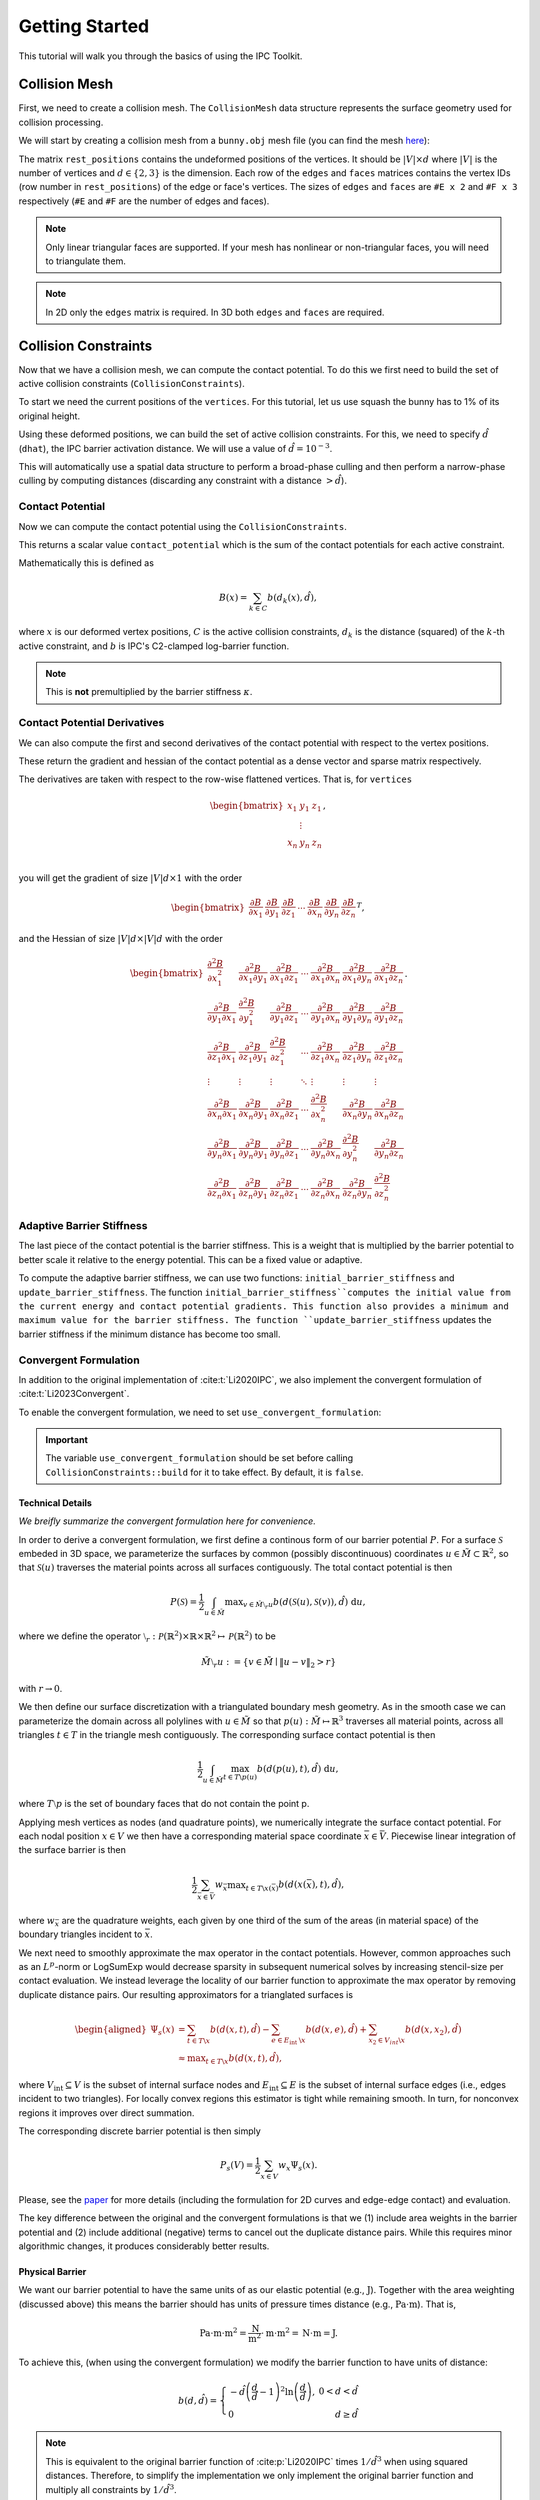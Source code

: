 Getting Started
===============

This tutorial will walk you through the basics of using the IPC Toolkit.

Collision Mesh
--------------

First, we need to create a collision mesh. The ``CollisionMesh`` data structure represents the surface geometry used for collision processing.

We will start by creating a collision mesh from a ``bunny.obj`` mesh file (you can find the mesh `here <https://github.com/ipc-sim/ipc-toolkit/blob/main/tests/data/bunny.obj>`_):

.. md-tab-set::

    .. md-tab-item:: C++

        .. code-block:: c++

            #include <ipc/ipc.hpp>

            #include <Eigen/Core>
            #include <Eigen/Sparse>
            #include <igl/readOBJ.h>
            #include <igl/edges.h>

            // ...

            Eigen::MatrixXd rest_positions;
            Eigen::MatrixXi edges, faces;
            igl::readOBJ("bunny.obj", rest_positions, faces);
            igl::edges(faces, edges);

            ipc::CollisionMesh collision_mesh(rest_positions, edges, faces);

    .. md-tab-item:: Python

        .. code-block:: python

            import ipctk

            import meshio

            mesh = meshio.read("bunny.obj")
            rest_positions = mesh.points
            faces = mesh.cells_dict["triangles"]
            edges = ipctk.edges(faces)

            collision_mesh = ipctk.CollisionMesh(rest_positions, edges, faces)

The matrix ``rest_positions`` contains the undeformed positions of the vertices. It should be :math:`|V| \times d` where :math:`|V|` is the number of vertices and :math:`d \in \{2, 3\}` is the dimension.
Each row of the ``edges`` and ``faces`` matrices contains the vertex IDs (row number in ``rest_positions``) of the edge or face's vertices.
The sizes of ``edges`` and ``faces`` are ``#E x 2`` and ``#F x 3`` respectively (``#E`` and ``#F`` are the number of edges and faces).

.. note::
   Only linear triangular faces are supported. If your mesh has nonlinear or non-triangular faces, you will need to triangulate them.

.. note::
   In 2D only the ``edges`` matrix is required. In 3D both ``edges`` and ``faces`` are required.

Collision Constraints
---------------------

Now that we have a collision mesh, we can compute the contact potential. To do this we first need to build the set of active collision constraints (``CollisionConstraints``).

To start we need the current positions of the ``vertices``. For this tutorial, let us use squash the bunny has to 1% of its original height.

.. md-tab-set::

    .. md-tab-item:: C++

        .. code-block:: c++

            Eigen::MatrixXd vertices = collision_mesh.rest_positions();
            vertices.col(1) *= 0.01; // Squash the bunny in the y-direction

    .. md-tab-item:: Python

        .. code-block:: python

            vertices = collision_mesh.rest_positions()
            vertices[:, 1] *= 0.01  # Squash the bunny in the y-direction

Using these deformed positions, we can build the set of active collision constraints.
For this, we need to specify :math:`\hat{d}` (``dhat``), the IPC barrier activation distance.
We will use a value of :math:`\hat{d} = 10^{-3}`.

.. md-tab-set::

    .. md-tab-item:: C++

        .. code-block:: c++

            const double dhat = 1e-3;

            ipc::CollisionConstraints collision_constraints;
            collision_constraints.build(collision_mesh, vertices, dhat);

    .. md-tab-item:: Python

        .. code-block:: python

            dhat = 1e-3

            collision_constraints = ipctk.CollisionConstraints()
            collision_constraints.build(collision_mesh, vertices, dhat)

This will automatically use a spatial data structure to perform a broad-phase culling and then perform a narrow-phase culling by computing distances (discarding any constraint with a distance :math:`> \hat{d}`).

Contact Potential
^^^^^^^^^^^^^^^^^

Now we can compute the contact potential using the ``CollisionConstraints``.

.. md-tab-set::

    .. md-tab-item:: C++

        .. code-block:: c++

            double contact_potential = collision_constraints.compute_potential(
                collision_mesh, vertices, dhat);

    .. md-tab-item:: Python

        .. code-block:: python

            contact_potential = collision_constraints.compute_potential(
                collision_mesh, vertices, dhat)

This returns a scalar value ``contact_potential`` which is the sum of the contact potentials for each active constraint.

Mathematically this is defined as

.. math::
   B(x) = \sum_{k \in C} b(d_k(x), \hat{d}),

where :math:`x` is our deformed vertex positions, :math:`C` is the active collision constraints, :math:`d_k` is the distance (squared) of the :math:`k`-th active constraint, and :math:`b` is IPC's C2-clamped log-barrier function.

.. note::
   This is **not** premultiplied by the barrier stiffness :math:`\kappa`.

Contact Potential Derivatives
^^^^^^^^^^^^^^^^^^^^^^^^^^^^^

We can also compute the first and second derivatives of the contact potential with respect to the vertex positions.

.. md-tab-set::

    .. md-tab-item:: C++

        .. code-block:: c++

            Eigen::VectorXd contact_potential_grad =
                collision_constraints.compute_potential_gradient(
                    collision_mesh, vertices, dhat);

            Eigen::SparseMatrix<double> contact_potential_hess =
                collision_constraints.compute_potential_hessian(
                    collision_mesh, vertices, dhat);

    .. md-tab-item:: Python

        .. code-block:: python

            contact_potential_grad = collision_constraints.compute_potential_gradient(
                collision_mesh, vertices, dhat)

            contact_potential_hess = collision_constraints.compute_potential_hessian(
                collision_mesh, vertices, dhat)

These return the gradient and hessian of the contact potential as a dense vector and sparse matrix respectively.

The derivatives are taken with respect to the row-wise flattened vertices. That is, for ``vertices``

.. math::
    \begin{bmatrix}
    x_1 & y_1 & z_1 \\
    & \vdots & \\
    x_n & y_n & z_n \\
    \end{bmatrix},

you will get the gradient of size :math:`|V|d \times 1` with the order

.. math::
    \begin{bmatrix}
    \frac{\partial B}{\partial x_1} &
    \frac{\partial B}{\partial y_1} &
    \frac{\partial B}{\partial z_1} &
    \cdots &
    \frac{\partial B}{\partial x_n} &
    \frac{\partial B}{\partial y_n} &
    \frac{\partial B}{\partial z_n}
    \end{bmatrix}^T,

and the Hessian of size :math:`|V|d \times |V|d` with the order

.. math::
    \begin{bmatrix}
    \frac{\partial^2 B}{\partial x_1^2} &
    \frac{\partial^2 B}{\partial x_1 \partial y_1} &
    \frac{\partial^2 B}{\partial x_1 \partial z_1} &
    \cdots &
    \frac{\partial^2 B}{\partial x_1 \partial x_n} &
    \frac{\partial^2 B}{\partial x_1 \partial y_n} &
    \frac{\partial^2 B}{\partial x_1 \partial z_n} \\
    %
    \frac{\partial^2 B}{\partial y_1 \partial x_1} &
    \frac{\partial^2 B}{\partial y_1^2} &
    \frac{\partial^2 B}{\partial y_1 \partial z_1} &
    \cdots &
    \frac{\partial^2 B}{\partial y_1 \partial x_n} &
    \frac{\partial^2 B}{\partial y_1 \partial y_n} &
    \frac{\partial^2 B}{\partial y_1 \partial z_n} \\
    %
    \frac{\partial^2 B}{\partial z_1 \partial x_1} &
    \frac{\partial^2 B}{\partial z_1 \partial y_1} &
    \frac{\partial^2 B}{\partial z_1^2} &
    \cdots &
    \frac{\partial^2 B}{\partial z_1 \partial x_n} &
    \frac{\partial^2 B}{\partial z_1 \partial y_n} &
    \frac{\partial^2 B}{\partial z_1 \partial z_n} \\
    %
    \vdots & \vdots & \vdots & \ddots & \vdots & \vdots & \vdots \\
    %
    \frac{\partial^2 B}{\partial x_n \partial x_1} &
    \frac{\partial^2 B}{\partial x_n \partial y_1} &
    \frac{\partial^2 B}{\partial x_n \partial z_1} &
    \cdots &
    \frac{\partial^2 B}{\partial x_n^2} &
    \frac{\partial^2 B}{\partial x_n \partial y_n} &
    \frac{\partial^2 B}{\partial x_n \partial z_n} \\
    %
    \frac{\partial^2 B}{\partial y_n \partial x_1} &
    \frac{\partial^2 B}{\partial y_n \partial y_1} &
    \frac{\partial^2 B}{\partial y_n \partial z_1} &
    \cdots &
    \frac{\partial^2 B}{\partial y_n \partial x_n} &
    \frac{\partial^2 B}{\partial y_n^2} &
    \frac{\partial^2 B}{\partial y_n \partial z_n} \\
    %
    \frac{\partial^2 B}{\partial z_n \partial x_1} &
    \frac{\partial^2 B}{\partial z_n \partial y_1} &
    \frac{\partial^2 B}{\partial z_n \partial z_1} &
    \cdots
    &
    \frac{\partial^2 B}{\partial z_n \partial x_n} &
    \frac{\partial^2 B}{\partial z_n \partial y_n} &
    \frac{\partial^2 B}{\partial z_n^2}
    \end{bmatrix}.

Adaptive Barrier Stiffness
^^^^^^^^^^^^^^^^^^^^^^^^^^

The last piece of the contact potential is the barrier stiffness. This is a weight that is multiplied by the barrier potential to better scale it relative to the energy potential. This can be a fixed value or adaptive.

To compute the adaptive barrier stiffness, we can use two functions: ``initial_barrier_stiffness`` and ``update_barrier_stiffness``. The function ``initial_barrier_stiffness``computes the initial value from the current energy and contact potential gradients. This function also provides a minimum and maximum value for the barrier stiffness. The function ``update_barrier_stiffness`` updates the barrier stiffness if the minimum distance has become too small.

.. md-tab-set::

    .. md-tab-item:: C++

        .. code-block:: c++

            // (beginning of nonlinear solve)

            Eigen::VectorXd grad_energy = ...; // gradient of elastic energy potential
            Eigen::VectorXd grad_contact = collision_constraints.compute_potential_gradient(
                collision_mesh, vertices, dhat);

            double bbox_diagonal = ipc::world_bbox_diagonal_length(vertices);

            double max_barrier_stiffness; // output of initial_barrier_stiffness
            double barrier_stiffness = ipc::initial_barrier_stiffness(
                bbox_diagonal, dhat, avg_mass, grad_energy, grad_contact,
                max_barrier_stiffness);

            double prev_distance =
                collision_constraints.compute_minimum_distance(
                    collision_mesh, vertices);

            // ...

            // (end of nonlinear iteration)

            double curr_distance =
                collision_constraints.compute_minimum_distance(collision_mesh, vertices);

            barrier_stiffness = ipc::update_barrier_stiffness(
                prev_distance, curr_distance, max_barrier_stiffness, barrier_stiffness,
                bbox_diagonal);

            prev_distance = curr_distance;

            // (next iteration)

    .. md-tab-item:: Python

        .. code-block:: python

            # (beginning of nonlinear solve)

            grad_energy = ...  # gradient of elastic energy potential
            grad_contact = collision_constraints.compute_potential_gradient(
                collision_mesh, vertices, dhat)

            bbox_diagonal = ipctk.world_bbox_diagonal_length(vertices)

            barrier_stiffness, max_barrier_stiffness = ipctk.initial_barrier_stiffness(
                bbox_diagonal, dhat, avg_mass, grad_energy, grad_contact,
                max_barrier_stiffness)

            prev_distance = collision_constraints.compute_minimum_distance(
                collision_mesh, vertices)

            # ...

            # (end of nonlinear iteration)

            curr_distance = collision_constraints.compute_minimum_distance(
                collision_mesh, vertices)

            barrier_stiffness = ipctk.update_barrier_stiffness(
                prev_distance, curr_distance, max_barrier_stiffness, barrier_stiffness,
                bbox_diagonal)

            prev_distance = curr_distance

            # (next iteration)

.. _convergent-contact-formulation:

Convergent Formulation
^^^^^^^^^^^^^^^^^^^^^^

In addition to the original implementation of :cite:t:`Li2020IPC`, we also implement the convergent formulation of :cite:t:`Li2023Convergent`.

To enable the convergent formulation, we need to set ``use_convergent_formulation``:

.. md-tab-set::

    .. md-tab-item:: C++

        .. code-block:: c++

            collision_constraints.set_use_convergent_formulation(true);
            collision_constraints.build(collision_mesh, vertices, dhat);

    .. md-tab-item:: Python

        .. code-block:: python

            collision_constraints.use_convergent_formulation = True
            collision_constraints.build(collision_mesh, vertices, dhat)

.. important::
    The variable ``use_convergent_formulation`` should be set before calling ``CollisionConstraints::build`` for it to take effect. By default, it is ``false``.

Technical Details
'''''''''''''''''

*We breifly summarize the convergent formulation here for convenience.*

In order to derive a convergent formulation, we first define a continous form of our barrier potential :math:`P`. For a surface :math:`\mathcal{S}` embeded in 3D space, we parameterize the surfaces by common (possibly discontinuous) coordinates :math:`u \in \tilde{M} \subset \mathbb{R}^2`, so that :math:`\mathcal{S}(u)` traverses the material points across all surfaces contiguously. The total contact potential is then

.. math::
   P(\mathcal{S})=\frac{1}{2} \int_{u \in \tilde{M}} \max _{v \in \tilde{M} \setminus{ }_r u} b(d(\mathcal{S}(u), \mathcal{S}(v)), \hat{d})~\mathrm{d} u,

where we define the operator :math:`\setminus_r: \mathcal{P}(\mathbb{R}^2) \times \mathbb{R} \times \mathbb{R}^2 \mapsto \mathcal{P}(\mathbb{R}^2)` to be

.. math::
    \tilde{M} \setminus_r u:=\left\{v \in \tilde{M} \mid\|u-v\|_2>r\right\}

with :math:`r \rightarrow 0`.

We then define our surface discretization with a triangulated boundary mesh geometry. As in the smooth case we can parameterize the domain across all polylines with :math:`u \in \tilde{M}` so that :math:`p(u): \tilde{M} \mapsto \mathbb{R}^3` traverses all material points, across all triangles :math:`t ∈ T` in the triangle mesh contiguously. The corresponding surface contact potential is then

.. math::
    \frac{1}{2} \int_{u \in \tilde{M}} \max_{t \in T \backslash p(u)} b(d(p(u), t), \hat{d})~\mathrm{d} u,

where :math:`T \setminus p` is the set of boundary faces that do not contain the point p.

Applying mesh vertices as nodes (and quadrature points), we numerically integrate the surface contact potential. For each nodal position :math:`x \in V` we then have a corresponding material space coordinate :math:`\bar{x} \in \bar{V}`. Piecewise linear integration of the surface barrier is then

.. math::
    \frac{1}{2} \sum_{\bar{x} \in \bar{V}} w_{\bar{x}} \max _{t \in T \backslash x(\bar{x})} b(d(x(\bar{x}), t), \hat{d}),

where :math:`w_{\bar{x}}` are the quadrature weights, each given by one third of the sum of the areas (in material space) of the boundary triangles incident to :math:`\bar{x}`.

We next need to smoothly approximate the max operator in the contact potentials. However, common approaches such as an :math:`L^p`-norm or LogSumExp would decrease sparsity in subsequent numerical solves by increasing stencil-size per contact evaluation. We instead leverage the locality of our barrier function to approximate the max operator by removing duplicate distance pairs. Our resulting approximators for a trianglated surfaces is

.. math::
    \begin{aligned}
    \Psi_s(x) & =\sum_{t \in T \backslash x} b(d(x, t), \hat{d})-\sum_{e \in E_{\text {int }} \backslash x} b(d(x, e), \hat{d})+\sum_{x_2 \in V_{i n t} \backslash x} b\left(d\left(x, x_2\right), \hat{d}\right) \\
    & \approx \max _{t \in T \backslash x} b(d(x, t), \hat{d}),
    \end{aligned}

where :math:`V_{\text{int}} \subseteq V` is the subset of internal surface nodes and :math:`E_{\text{int}} \subseteq E` is the subset of internal surface edges (i.e., edges incident to two triangles). For locally convex regions this estimator is tight while remaining smooth. In turn, for nonconvex regions it improves over direct summation.

The corresponding discrete barrier potential is then simply

.. math::
    P_s(V)= \frac{1}{2} \sum_{x \in V} w_x \Psi_s(x).

Please, see the `paper <https://arxiv.org/abs/2307.15908>`_ for more details (including the formulation for 2D curves and edge-edge contact) and evaluation.

The key difference between the original and the convergent formulations is that we (1) include area weights in the barrier potential and (2) include additional (negative) terms to cancel out the duplicate distance pairs. While this requires minor algorithmic changes, it produces considerably better results.

Physical Barrier
''''''''''''''''

We want our barrier potential to have the same units of as our elastic potential (e.g., :math:`\text{J}`). Together with the area weighting (discussed above) this means the barrier should has units of pressure times distance (e.g., :math:`\text{Pa} \cdot \text{m}`). That is,

.. math::
    \text{Pa} \cdot \text{m} \cdot \text{m}^2 = \frac{\text{N}}{\text{m}^2} \cdot \text{m} \cdot \text{m}^2 = \text{N} \cdot \text{m} = \text{J}.

To achieve this, (when using the convergent formulation) we modify the barrier function to have units of distance:

.. math::
    b(d, \hat{d})=\left\{\begin{array}{lr}
    -\hat{d}\left(\frac{d}{\hat{d}}-1\right)^2 \ln \left(\frac{d}{\hat{d}}\right), & 0<d<\hat{d} \\
    0 & d \geq \hat{d}
    \end{array}\right.

.. note::
    This is equivalent to the original barrier function of :cite:p:`Li2020IPC` times :math:`1/\hat{d}^3` when using squared distances. Therefore, to simplify the implementation we only implement the original barrier function and multiply all constraints by :math:`1/\hat{d}^3`.

The barrier stiffness (:math:`\kappa`) then has units of pressure (e.g., :math:`\text{Pa}`), the same as Young's modulus (:math:`E`) in elasticity.
This implies we can get good solver convergence even when using a fixed :math:`\kappa` by setting it relative to the material's Young's modulus (:math:`\kappa = 0.1 E` works well in many examples).
The intention is to treat the barrier as a thin elastic region around the mesh, and having consistent units makes it easier to pick the stiffness for this "material".

.. _modeling-thickness:

Modeling Thickness
^^^^^^^^^^^^^^^^^^

We implement the thickness model of :cite:t:`Li2021CIPC` to apply an offset (refered to as :math:`\xi` in :cite:p:`Li2021CIPC` or :math:`d_\min` here) to the collision constraints. This is useful for modeling the thickness of a shell or cloth.

To add a constraint offset, we need to set the ``dmin`` variable. For example, we can set the constraint offset :math:`d_\min=10^{-3}` and :math:`\hat{d}=10^{-4}`:

.. md-tab-set::

    .. md-tab-item:: C++

        .. code-block:: c++

            const double dhat = 1e-4;
            const double dmin = 1e-3;

            ipc::CollisionConstraints collision_constraints;
            collision_constraints.build(collision_mesh, vertices, dhat, dmin);

    .. md-tab-item:: Python

        .. code-block:: python

            dhat = 1e-4
            dmin = 1e-3

            collision_constraints = ipctk.CollisionConstraints()
            collision_constraints.build(collision_mesh, vertices, dhat, dmin)

This will then set the ``dmin`` field in all of the ``CollisionConstraint`` objects stored in the ``collision_constraints``.

.. note::
    Currently, only a single thickness value is supported for the entire mesh.

It is also important to set use the same :math:`d_\min` when performing CCD (see :ref:`Minimum Separation CCD <minimum-separation-ccd>`).

Friction
--------

Computing the friction dissipative potential is similar to the contact potential, but because it is a lagged model, we need to build it from a fixed set of constraints.

.. md-tab-set::

    .. md-tab-item:: C++

        .. code-block:: c++

            ipc::FrictionConstraints friction_constraints;
            friction_constraints.build(
                collision_mesh, vertices, contact_constraints, dhat, barrier_stiffness, mu);

    .. md-tab-item:: Python

        .. code-block:: python

            friction_constraints = ipctk.FrictionConstraints()
            friction_constraints.build(
                collision_mesh, vertices, contact_constraints, dhat, barrier_stiffness, mu)

Here ``mu`` (:math:`\mu`) is the (global) coefficient of friction, and ``barrier_stiffness`` (:math:`\kappa`) is the barrier stiffness.

Friction Dissipative Potential
^^^^^^^^^^^^^^^^^^^^^^^^^^^^^^

Now we can compute the friction dissipative potential using the ``FrictionConstraints``.

.. md-tab-set::

    .. md-tab-item:: C++

        .. code-block:: c++

            double friction_potential = friction_constraints.compute_potential(
                collision_mesh, velocity, epsv);

    .. md-tab-item:: Python

        .. code-block:: python

            friction_potential = friction_constraints.compute_potential(
                collision_mesh, velocity, epsv)

Here ``epsv`` (:math:`\epsilon_v`) is the static friction threshold (in units of velocity) used to smoothly transition from dynamic to static friction.

.. important::
   The friction potential is a function of the velocities rather than the positions. We can compute the velocities directly from the current and previous position(s) based on our time-integration scheme. For example, if we are using backward Euler integration, then the velocity is

   .. math::
      v = \frac{x - x^t}{h},

   where :math:`x` is the current position, :math:`x^t` is the previous position, and :math:`h` is the time step size.

This returns a scalar value ``friction_potential`` which is the sum of the individual friction potentials.

Mathematically this is defined as

.. math::
   D(x) = \sum_{k \in C} \mu\lambda_k^nf_0\left(\|T_k^Tv\|, \epsilon_v\right),

where :math:`C` is the lagged collision constraints, :math:`\lambda_k^n` is the normal force magnitude for the :math:`k`-th contact, :math:`T_k` is the tangential basis for the :math:`k`-th contact, and :math:`f_0` is the smooth friction function used to approximate the non-smooth transition from dynamic to static friction.

Derivatives
^^^^^^^^^^^

We can also compute the first and second derivatives of the friction dissipative potential with respect to the velocities.

.. md-tab-set::

    .. md-tab-item:: C++

        .. code-block:: c++

            Eigen::VectorXd friction_potential_grad =
                friction_constraints.compute_potential_gradient(
                    collision_mesh, velocity, epsv);

            Eigen::SparseMatrix<double> friction_potential_hess =
                friction_constraints.compute_potential_hessian(
                    collision_mesh, velocity, epsv);

    .. md-tab-item:: Python

        .. code-block:: python

            friction_potential_grad = friction_constraints.compute_potential_gradient(
                collision_mesh, velocity, epsv)

            friction_potential_hess = friction_constraints.compute_potential_hessian(
                collision_mesh, velocity, epsv)

.. _convergent-friction-formulation:

Convergent Formulation
^^^^^^^^^^^^^^^^^^^^^^

Just as with the :ref:`collision constraints <convergent-contact-formulation>`, we implement both the original friction formulation of :cite:t:`Li2020IPC` and the convergent formulation of :cite:t:`Li2023Convergent`.

The choice of formulation is dependent on how the fixed set of ``contact_constraints`` given to ``FrictionConstraints::build`` was built. If the ``contact_constraints`` were built using the convergent formulation, then the friction constraints will also use the convergent formulation. Otherwise, the original formulation will be used.

Continuous Collision Detection
------------------------------

The last high-level component of the IPC Toolkit library is continuous collision detection (CCD). This is a method for determining if and at what time two objects will collide. This can be incorporated in a simulation nonlinear solver's line-search to determine the maximum step size allowable before a collision occurs.

There are two main functions for doing this: ``is_step_collision_free`` and ``compute_collision_free_stepsize``. The former returns a boolean value indicating if the step is collision-free, and the latter returns the maximum step size that is collision-free. Both functions take the same arguments, but ``compute_collision_free_stepsize`` is the more convenient function to use as it returns the maximum step size.

The following example determines the maximum step size allowable between the rest_positions and the squashed bunny.

.. md-tab-set::

    .. md-tab-item:: C++

        .. code-block:: c++

            Eigen::MatrixXd vertices_t0 = collision_mesh.rest_positions(); // vertices at t=0
            Eigen::MatrixXd vertices_t1 = vertices_t0;                     // vertices at t=1
            vertices_t1.col(1) *= 0.01; // squash the mesh in the y-direction

            double max_step_size = compute_collision_free_stepsize(
                    collision_mesh, vertices_t0, vertices_t1);

            Eigen::MatrixXd collision_free_vertices =
                (vertices_t1 - vertices_t0) * max_step_size + vertices_t0;
            assert(is_step_collision_free(mesh, vertices_t0, collision_free_vertices));

    .. md-tab-item:: Python

        .. code-block:: python

            vertices_t0 = collision_mesh.rest_positions() # vertices at t=0
            vertices_t1 = vertices_t0.copy()              # vertices at t=1
            vertices_t1[:, 1] *= 0.01 # squash the mesh in the y-direction

            max_step_size = compute_collision_free_stepsize(
                    collision_mesh, vertices_t0, vertices_t1)

            collision_free_vertices =
                (vertices_t1 - vertices_t0) * max_step_size + vertices_t0
            assert(is_step_collision_free(mesh, vertices_t0, collision_free_vertices))

CCD is comprised of two parts (phases): broad-phase and narrow-phase.

Broad-Phase
^^^^^^^^^^^

The broad-phase takes all possible pairings (quadratic in size) and eliminates (culls) pairs whose bounding boxes do not overlap. This is done using a spatial data structure (e.g., a hash grid or spatial hash).

The ``Candidates`` class represents the culled set of candidate pairs and is built by using a broad-phase method. The following example shows how to use the broad-phase to determine the candidate pairs between the rest_positions and the squashed bunny.

.. md-tab-set::

    .. md-tab-item:: C++

        .. code-block:: c++

            #include <ipc/candidates/candidates.hpp>

            ipc::Candidates candidates;
            candidates.build(
                mesh, vertices_t0, vertices_t1,
                /*inflation_radius=*/0.0,
                /*broad_phase_method=*/ipc::BroadPhaseMethod::HASH_GRID);

    .. md-tab-item:: Python

        .. code-block:: python

            candidates = ipctk.Candidates()
            candidates.build(
                mesh, vertices_t0, vertices_t1,
                broad_phase_method=ipctk.BroadPhaseMethod.HASH_GRID)

Possible values for ``broad_phase_method`` are: ``BRUTE_FORCE`` (parallel brute force culling), ``HASH_GRID`` (default), ``SPATIAL_HASH`` (implementation from the original IPC codebase), ``SWEEP_AND_TINIEST_QUEUE`` (method of :cite:t:`Belgrod2023Time`), or ``SWEEP_AND_TINIEST_QUEUE_GPU`` (requires CUDA).

Narrow-Phase
^^^^^^^^^^^^

The narrow-phase computes the time of impact between two primitives (e.g., a point and a triangle or two edges in 3D). To do this we utilize the Tight Inclusion CCD method of :cite:t:`Wang2021TightInclusion` for the narrow-phase as it is provably conservative (i.e., never misses collisions), accurate (i.e., rarely reports false positives), and efficient.

The following example shows how to use the narrow-phase to determine if a point is colliding with a triangle (static in this case).

.. md-tab-set::

    .. md-tab-item:: C++

        .. code-block:: c++

            #include <ipc/ccd/ccd.hpp>

            // ...

            Eigen::Vector3d p_t0(0.0, -1.0, 0.0); // point at t=0
            Eigen::Vector3d p_t1(0.0,  1.0, 0.0); // point at t=1

            Eigen::Vector3d t0_t0(-1.0, 0.0,  1.0); // triangle vertex 0 at t=0
            Eigen::Vector3d t1_t0( 1.0, 0.0,  1.0); // triangle vertex 1 at t=0
            Eigen::Vector3d t2_t0( 0.0, 0.0, -1.0); // triangle vertex 2 at t=0

            // static triangle
            Eigen::Vector3d t0_t1 = t0_t0; // triangle vertex 0 at t=1
            Eigen::Vector3d t1_t1 = t1_t0; // triangle vertex 1 at t=1
            Eigen::Vector3d t2_t1 = t2_t0; // triangle vertex 2 at t=1

            double toi; // output time of impact
            bool is_colliding = ipc::point_triangle_ccd(
                p_t0, t0_t0, t1_t0, t2_t0, p_t1, t0_t1, t1_t1, t2_t1, toi);
            assert(is_colliding);
            assert(abs(toi - 0.5) < 1e-8);

    .. md-tab-item:: Python

        .. code-block:: python

            import numpy as np
            import ipctk

            p_t0 = np.array([0.0, -1.0, 0.0]) # point at t=0
            p_t1 = np.array([0.0,  1.0, 0.0]) # point at t=1

            t0_t0 = np.array([-1.0, 0.0,  1.0]) # triangle vertex 0 at t=0
            t1_t0 = np.array([ 1.0, 0.0,  1.0]) # triangle vertex 1 at t=0
            t2_t0 = np.array([ 0.0, 0.0, -1.0]) # triangle vertex 2 at t=0

            # static triangle
            t0_t1 = t0_t0 # triangle vertex 0 at t=1
            t1_t1 = t1_t0 # triangle vertex 1 at t=1
            t2_t1 = t2_t0 # triangle vertex 2 at t=1

            # returns a boolean indicating if the point is colliding with the triangle
            # and the time of impact (TOI)
            is_colliding, toi = ipctk.point_triangle_ccd(
                p_t0, t0_t0, t1_t0, t2_t0, p_t1, t0_t1, t1_t1, t2_t1)
            assert(is_colliding)
            assert(abs(toi - 0.5) < 1e-8)

Alternatively, the ``FaceVertexCandidate`` class contains a ``ccd`` function that can be used to determine if the face-vertex pairing are colliding:

.. md-tab-set::

    .. md-tab-item:: C++

        .. code-block:: c++

            ipc::FaceVertexCandidate candidate = ...; // face-vertex candidate

            double toi; // output time of impact
            bool is_colliding = candidate.ccd(
                vertices_t0, vertices_t1, collision_mesh.edges(), collision_mesh.faces(), toi);

    .. md-tab-item:: Python

        .. code-block:: python

            candidate = ... # face-vertex candidate

            # returns a boolean indicating if the point is colliding with the triangle
            # and the time of impact (TOI)
            is_colliding, toi = candidate.ccd(
                vertices_t0, vertices_t1, collision_mesh.edges, collision_mesh.faces)

The same can be done for point-edge collisions using the ``point_edge_ccd`` function or ``EdgeVertexCandidate`` class and for edge-edge collisions using the ``edge_edge_ccd`` function or ``EdgeEdgeCandidate`` class.

.. _minimum-separation-ccd:

Minimum Separation
^^^^^^^^^^^^^^^^^^

We can also perform CCD with a minimum separation distance. This is useful when modeling thickness (see, e.g., :ref:`Modeling Thickness <modeling-thickness>`).

To do this, we need to set the ``min_distance`` parameter when calling ``is_step_collision_free`` and ``compute_collision_free_stepsize``. For example, we can set the minimum separation distance to :math:`d_\min=10^{-4}`:

.. md-tab-set::

    .. md-tab-item:: C++

        .. code-block:: c++

            double max_step_size = compute_collision_free_stepsize(
                    collision_mesh, vertices_t0, vertices_t1,
                    /*broad_phase_method=*/ipc::DEFAULT_BROAD_PHASE_METHOD,
                    /*min_distance=*/1e-4);

            Eigen::MatrixXd collision_free_vertices =
                (vertices_t1 - vertices_t0) * max_step_size + vertices_t0;
            assert(is_step_collision_free(
                mesh, vertices_t0, collision_free_vertices,
                /*broad_phase_method=*/ipc::DEFAULT_BROAD_PHASE_METHOD,
                /*min_distance=*/1e-4
            ));

    .. md-tab-item:: Python

        .. code-block:: python

            max_step_size = compute_collision_free_stepsize(
                    collision_mesh, vertices_t0, vertices_t1, min_distance=1e-4)

            collision_free_vertices =
                (vertices_t1 - vertices_t0) * max_step_size + vertices_t0
            assert(is_step_collision_free(
                mesh, vertices_t0, collision_free_vertices, min_distance=1e-4))